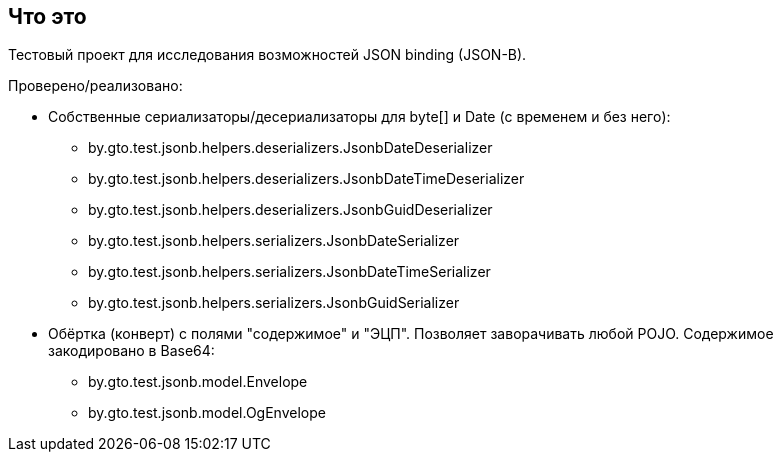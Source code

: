 == Что это

Тестовый проект для исследования возможностей JSON binding (JSON-B).

Проверено/реализовано:

* Собственные сериализаторы/десериализаторы для byte[] и Date (с временем и без него):
** by.gto.test.jsonb.helpers.deserializers.JsonbDateDeserializer
** by.gto.test.jsonb.helpers.deserializers.JsonbDateTimeDeserializer
** by.gto.test.jsonb.helpers.deserializers.JsonbGuidDeserializer
** by.gto.test.jsonb.helpers.serializers.JsonbDateSerializer
** by.gto.test.jsonb.helpers.serializers.JsonbDateTimeSerializer
** by.gto.test.jsonb.helpers.serializers.JsonbGuidSerializer
* Обёртка (конверт) с полями "содержимое" и "ЭЦП". Позволяет заворачивать любой POJO.
Содержимое закодировано в Base64:
** by.gto.test.jsonb.model.Envelope
** by.gto.test.jsonb.model.OgEnvelope
